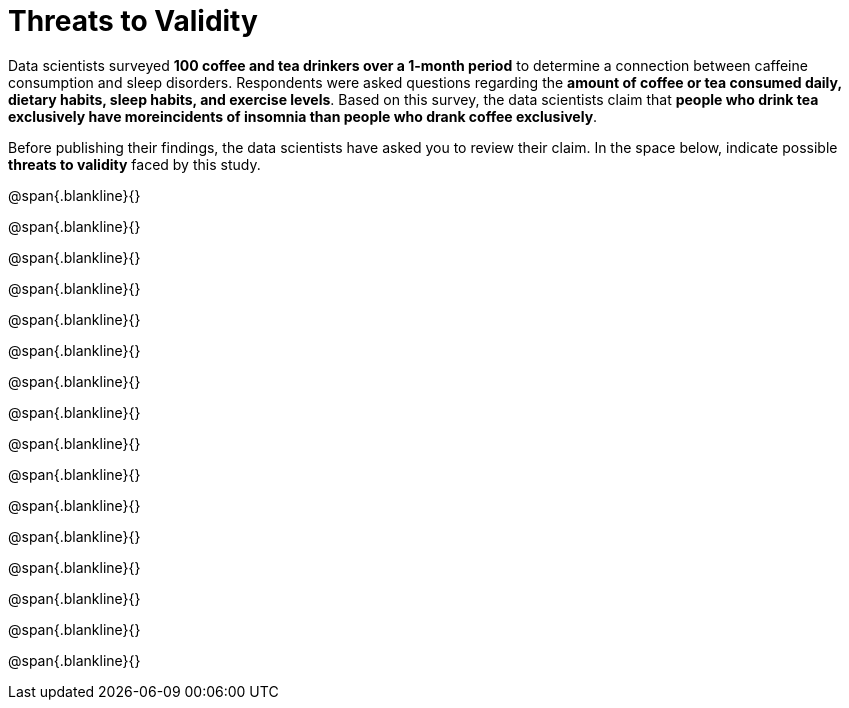 = Threats to Validity

Data scientists surveyed *100 coffee and tea drinkers over a
1-month period* to determine a connection between caffeine
consumption and sleep disorders. Respondents were asked questions
regarding the *amount of coffee or tea consumed daily, dietary
habits, sleep habits, and exercise levels*. Based on this survey,
the data scientists claim that *people who drink tea exclusively
have moreincidents of insomnia than people who drank coffee
exclusively*. 

Before publishing their findings, the data
scientists have asked you to review their claim. In the space
below, indicate possible *threats to validity* faced by this
study.

@span{.blankline}{}

@span{.blankline}{}

@span{.blankline}{}

@span{.blankline}{}

@span{.blankline}{}

@span{.blankline}{}

@span{.blankline}{}

@span{.blankline}{}

@span{.blankline}{}

@span{.blankline}{}

@span{.blankline}{}

@span{.blankline}{}

@span{.blankline}{}

@span{.blankline}{}

@span{.blankline}{}

@span{.blankline}{}

